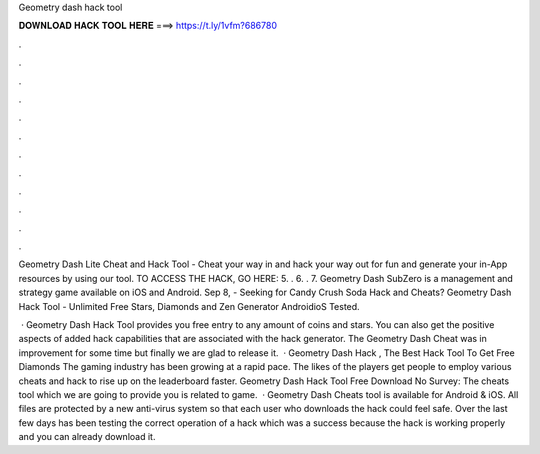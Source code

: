 Geometry dash hack tool



𝐃𝐎𝐖𝐍𝐋𝐎𝐀𝐃 𝐇𝐀𝐂𝐊 𝐓𝐎𝐎𝐋 𝐇𝐄𝐑𝐄 ===> https://t.ly/1vfm?686780



.



.



.



.



.



.



.



.



.



.



.



.

Geometry Dash Lite Cheat and Hack Tool - Cheat your way in and hack your way out for fun and generate your in-App resources by using our tool. TO ACCESS THE HACK, GO HERE:  5. ​. 6. ​. 7. Geometry Dash SubZero is a management and strategy game available on iOS and Android. Sep 8, - Seeking for Candy Crush Soda Hack and Cheats? Geometry Dash Hack Tool - Unlimited Free Stars, Diamonds and Zen Generator AndroidioS Tested.

 · Geometry Dash Hack Tool provides you free entry to any amount of coins and stars. You can also get the positive aspects of added hack capabilities that are associated with the hack generator. The Geometry Dash Cheat was in improvement for some time but finally we are glad to release it.  · Geometry Dash Hack , The Best Hack Tool To Get Free Diamonds The gaming industry has been growing at a rapid pace. The likes of the players get people to employ various cheats and hack to rise up on the leaderboard faster. Geometry Dash Hack Tool Free Download No Survey: The cheats tool which we are going to provide you is related to game.  · Geometry Dash Cheats tool is available for Android & iOS. All files are protected by a new anti-virus system so that each user who downloads the hack could feel safe. Over the last few days has been testing the correct operation of a hack which was a success because the hack is working properly and you can already download it.
